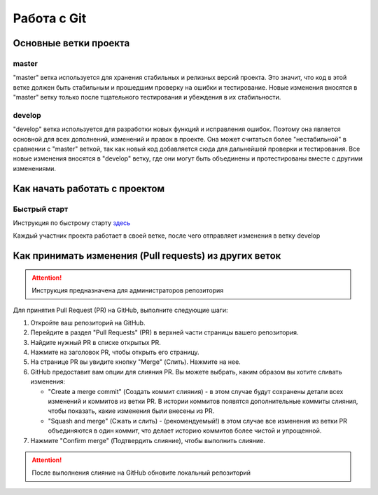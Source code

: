 Работа c Git
============

Основные ветки проекта
----------------------

master
~~~~~~

"master" ветка используется для хранения стабильных и релизных версий проекта. Это значит, что код в этой ветке должен быть стабильным и прошедшим проверку на ошибки и тестирование.
Новые изменения вносятся в "master" ветку только после тщательного тестирования и убеждения в их стабильности.

develop
~~~~~~~

"develop" ветка используется для разработки новых функций и исправления ошибок. Поэтому она является основной для всех дополнений, изменений и правок в проекте. Она может считаться более "нестабильной" в сравнении с "master" веткой, так как новый код добавляется сюда для дальнейшей проверки и тестирования.
Все новые изменения вносятся в "develop" ветку, где они могут быть объединены и протестированы вместе с другими изменениями.

Как начать работать с проектом
------------------------------

Быстрый старт
~~~~~~~~~~~~~

Инструкция по быстрому старту `здесь <source/ru/about_project/quick_start.rst>`_


Каждый участник проекта работает в своей ветке, после чего отправляет изменения в ветку develop

Как принимать изменения (Pull requests) из других веток
-------------------------------------------------------

.. attention:: Инструкция предназначена для администраторов репозитория

Для принятия Pull Request (PR) на GitHub, выполните следующие шаги:

#. Откройте ваш репозиторий на GitHub.
#. Перейдите в раздел "Pull Requests" (PR) в верхней части страницы вашего репозитория.
#. Найдите нужный PR в списке открытых PR.
#. Нажмите на заголовок PR, чтобы открыть его страницу.
#. На странице PR вы увидите кнопку "Merge" (Слить). Нажмите на нее.
#. GitHub предоставит вам опции для слияния PR. Вы можете выбрать, каким образом вы хотите сливать изменения:

   - "Create a merge commit" (Создать коммит слияния) - в этом случае будут сохранены детали всех изменений и коммитов из ветки PR. В истории коммитов появятся дополнительные коммиты слияния, чтобы показать, какие изменения были внесены из PR.
   - "Squash and merge" (Сжать и слить) - (рекомендуемый!) в этом случае все изменения из ветки PR объединяются в один коммит, что делает историю коммитов более чистой и упрощенной.

#. Нажмите "Confirm merge" (Подтвердить слияние), чтобы выполнить слияние.

.. attention:: После выполнения слияние на GitHub обновите локальный репозиторий

